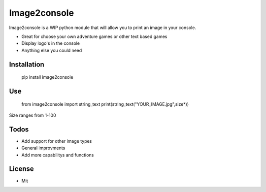 Image2console
=============

Image2console is a WIP python module that will allow you to print an
image in your console.

-  Great for choose your own adventure games or other text based games
-  Display logo's in the console
-  Anything else you could need

Installation
~~~~~~~~~~~~

    pip install image2console

Use
~~~

    from image2console import string\_text
    print(string\_text("YOUR\_IMAGE.jpg",size\*))

Size ranges from 1-100

Todos
~~~~~

-  Add support for other image types
-  General improvments
-  Add more capabilitys and functions

License
~~~~~~~

-  Mit

